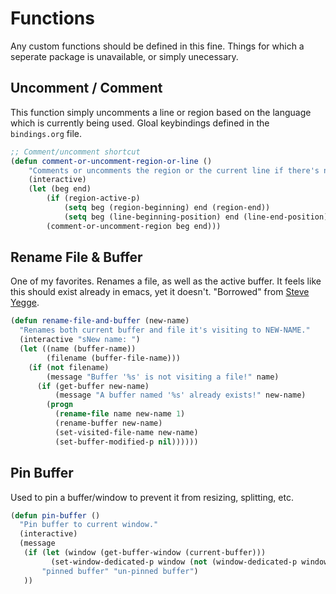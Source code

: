 * Functions

Any custom functions should be defined in this fine. Things for which a seperate package
is unavailable, or simply unecessary.

** Uncomment / Comment

This function simply uncomments a line or region based on the language which is currently
being used. Gloal keybindings defined in the ~bindings.org~ file.

#+BEGIN_SRC emacs-lisp :tangle yes
;; Comment/uncomment shortcut
(defun comment-or-uncomment-region-or-line ()
    "Comments or uncomments the region or the current line if there's no active region."
    (interactive)
    (let (beg end)
        (if (region-active-p)
            (setq beg (region-beginning) end (region-end))
            (setq beg (line-beginning-position) end (line-end-position)))
        (comment-or-uncomment-region beg end)))
#+END_SRC

** Rename File & Buffer

One of my favorites. Renames a file, as well as the active buffer. It feels like this should
exist already in emacs, yet it doesn't. "Borrowed" from [[http://steve.yegge.googlepages.com/my-dot-emacs-file][Steve Yegge]].

#+BEGIN_SRC emacs-lisp :tangle yes
(defun rename-file-and-buffer (new-name)
  "Renames both current buffer and file it's visiting to NEW-NAME."
  (interactive "sNew name: ")
  (let ((name (buffer-name))
        (filename (buffer-file-name)))
    (if (not filename)
        (message "Buffer '%s' is not visiting a file!" name)
      (if (get-buffer new-name)
          (message "A buffer named '%s' already exists!" new-name)
        (progn
          (rename-file name new-name 1)
          (rename-buffer new-name)
          (set-visited-file-name new-name)
          (set-buffer-modified-p nil))))))
#+END_SRC

** Pin Buffer

Used to pin a buffer/window to prevent it from resizing, splitting, etc.

#+BEGIN_SRC emacs-lisp :tangle yes
(defun pin-buffer ()
  "Pin buffer to current window."
  (interactive)
  (message
   (if (let (window (get-buffer-window (current-buffer)))
         (set-window-dedicated-p window (not (window-dedicated-p window))))
       "pinned buffer" "un-pinned buffer")
   ))
#+END_SRC

